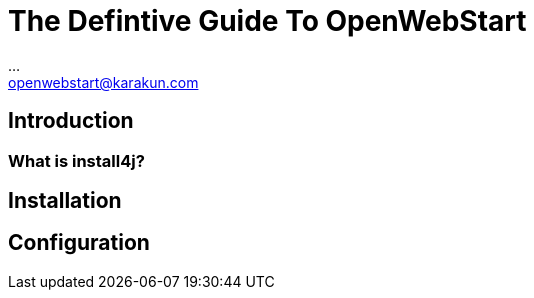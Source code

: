 :imagesdir: ./images
:Author:    ...
:Email:     openwebstart@karakun.com
:Date:      ...
:Revision:  1.1.5

= The Defintive Guide To OpenWebStart

:toc:

== Introduction

=== What is install4j?

== Installation

== Configuration


